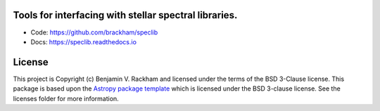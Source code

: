 Tools for interfacing with stellar spectral libraries.
------------------------------------------------------

.. image:: https://readthedocs.org/projects/speclib/badge/?version=latest
    :target: https://speclib.readthedocs.io/en/latest/?badge=latest
    :alt: Documentation Status

.. image:: http://img.shields.io/badge/powered%20by-AstroPy-orange.svg?style=flat
    :target: http://www.astropy.org
    :alt: Powered by Astropy Badge

.. image:: https://github.com/brackham/speclib/workflows/CI%20Tests/badge.svg
    :target: https://github.com/brackham/speclib/actions
    :alt: GitHub Actions Status

.. image:: https://codecov.io/gh/brackham/speclib/branch/main/graph/badge.svg?token=W13Z9UV2HU
    :target: https://codecov.io/gh/brackham/speclib
    :alt: Code Coverage
    

* Code: https://github.com/brackham/speclib
* Docs: https://speclib.readthedocs.io

License
-------

This project is Copyright (c) Benjamin V. Rackham and licensed under
the terms of the BSD 3-Clause license. This package is based upon
the `Astropy package template <https://github.com/astropy/package-template>`_
which is licensed under the BSD 3-clause license. See the licenses folder for
more information.
